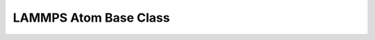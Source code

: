 LAMMPS Atom Base Class
**********************

.. doxygenclass:: LAMMPS_NS::Atom
   :project: progguide
   :members:


